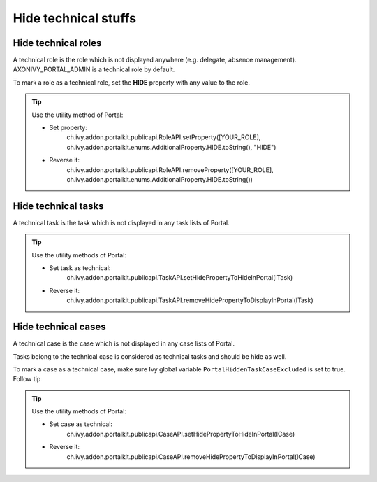 .. _customization-hideTechnicalStuffs:

Hide technical stuffs
=====================

Hide technical roles
--------------------

A technical role is the role which is not displayed anywhere (e.g.
delegate, absence management). AXONIVY_PORTAL_ADMIN is a technical role
by default.

To mark a role as a technical role, set the **HIDE** property with any
value to the role.

.. tip:: Use the utility method of Portal:
      
      - Set property:
         ch.ivy.addon.portalkit.publicapi.RoleAPI.setProperty([YOUR_ROLE], ch.ivy.addon.portalkit.enums.AdditionalProperty.HIDE.toString(), "HIDE")
      - Reverse it:
         ch.ivy.addon.portalkit.publicapi.RoleAPI.removeProperty([YOUR_ROLE], ch.ivy.addon.portalkit.enums.AdditionalProperty.HIDE.toString())


Hide technical tasks
--------------------

A technical task is the task which is not displayed in any task lists of
Portal.

.. tip:: Use the utility methods of Portal:
      
      - Set task as technical:
         ch.ivy.addon.portalkit.publicapi.TaskAPI.setHidePropertyToHideInPortal(ITask)
      - Reverse it:
         ch.ivy.addon.portalkit.publicapi.TaskAPI.removeHidePropertyToDisplayInPortal(ITask)

Hide technical cases
--------------------

A technical case is the case which is not displayed in any case lists of
Portal.

Tasks belong to the technical case is considered as technical tasks and
should be hide as well.

To mark a case as a technical case, make sure Ivy global variable
``PortalHiddenTaskCaseExcluded`` is set to true. Follow tip

.. tip:: Use the utility methods of Portal:

      - Set case as technical:
         ch.ivy.addon.portalkit.publicapi.CaseAPI.setHidePropertyToHideInPortal(ICase)
      - Reverse it:
         ch.ivy.addon.portalkit.publicapi.CaseAPI.removeHidePropertyToDisplayInPortal(ICase)
